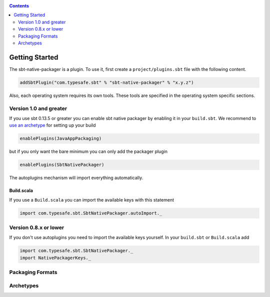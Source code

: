.. _GettingStarted:

.. contents::
  :depth: 2

Getting Started
===============

The sbt-native-packager is a plugin. To use it, first create a ``project/plugins.sbt`` file with the following content.

.. code-block:: scala

  addSbtPlugin("com.typesafe.sbt" % "sbt-native-packager" % "x.y.z")


Also, each operating system requires its own tools. These tools are specified
in the operating system specific sections.

Version 1.0 and greater
-----------------------

If you use sbt 0.13.5 or greater you can enable sbt native packager by enabling it in your ``build.sbt``.
We recommend to `use an archetype <archetypes/>`_ for setting up your build

.. code-block:: scala

  enablePlugins(JavaAppPackaging)

but if you only want the bare minimum you can only add the packager plugin

.. code-block:: scala

  enablePlugins(SbtNativePackager)

The autoplugins mechanism will import everything automatically.

Build.scala
~~~~~~~~~~~

If you use a ``Build.scala`` you can import the available keys
with this statement

.. code-block:: scala

  import com.typesafe.sbt.SbtNativePackager.autoImport._


Version 0.8.x or lower
----------------------


If you don't use autoplugins you need to import the available
keys yourself. In your ``build.sbt`` or ``Build.scala`` add

.. code-block:: scala

  import com.typesafe.sbt.SbtNativePackager._
  import NativePackagerKeys._



Packaging Formats
-----------------


.. raw:: html

  <hr>
  <div class="row">
      <div class="col-lg-3">
        <h2>*.deb</h2>
        <p>Packaging format for Debian based systems like Ubuntu</p>
        <pre>debian:packageBin</pre>
        <a class="btn btn-success" href="formats/debian.html" role="button"><i class="fa fa-linux"></i> Debian Plugin »</a>
      </div>
      <div class="col-lg-3 col-lg-offset-1">
        <h2>*.rpm</h2>
        <p>Packaging format for Redhat based systems like RHEL or CentOS.</p>
        <pre>rpm:packageBin</pre>
        <a class="btn btn-success" href="formats/rpm.html" role="button"><i class="fa fa-linux"></i> Rpm Plugin »</a>
      </div>
      <div class="col-lg-3 col-lg-offset-1">
        <h2>*.msi</h2>
        <p>Packaging format for windows systems.</p>
        <pre>windows:packageBin</pre>
        <a class="btn btn-success" href="formats/windows.html" role="button"><i class="fa fa-windows"></i> Windows Plugin »</a>
      </div>
      <br>
    </div>

    <div class="row" style="margin-top:20px;">
      <div class="col-lg-3">
        <h2>*.dmg</h2>
        <p>Packaging format for osx based systems.</p>
        <pre>universal:packageOsxDmg</pre>
        <a class="btn btn-success" href="formats/universal.html" role="button"><i class="fa fa-apple"></i> Universal Plugin »</a>
      </div>
      <div class="col-lg-3 col-lg-offset-1">
        <h2>docker</h2>
        <p>Package your application in a docker container.</p>
        <pre>docker:publishLocal</pre>
        <a class="btn btn-success" href="formats/docker.html" role="button"><i class="fa fa-file-archive-o"></i> Docker Plugin »</a>
      </div>
      <div class="col-lg-3 col-lg-offset-1">
        <h2>*.zip</h2>
        <p>Packaging format for all systems supporting zip.</p>
        <pre>universal:packageBin</pre>
        <a class="btn btn-success" href="formats/universal.html" role="button"><i class="fa fa-file-archive-o"></i> Universal Plugin »</a>
      </div>
      <br>
    </div>


    <div class="row" style="margin-top:20px;">
      <div class="col-lg-3">
        <h2>*.tar</h2>
        <p>Packaging format for all systems supporting tar.</p>
        <pre>universal:packageZipTarball</pre>
        <a class="btn btn-success" href="formats/universal.html" role="button"><i class="fa fa-file-archive-o"></i> Universal Plugin »</a>
      </div>
      <div class="col-lg-3 col-lg-offset-1">
        <h2>*.xz</h2>
        <p>Packaging format for all systems supporting xz.</p>
        <pre>universal:packageXzTarball</pre>
        <a class="btn btn-success" href="formats/universal.html" role="button"><i class="fa fa-file-archive-o"></i> Universal Plugin »</a>
      </div>
      <div class="col-lg-3 col-lg-offset-1">
        <h2>jdkpackager</h2>
        <p>Oracle javapackager create packages for your running platform.</p>
        <pre>jdkPackager:packageBinl</pre>
        <a class="btn btn-success" href="formats/jdkpackager.html" role="button"><i class="fa fa-coffee"></i> JDK Packager Plugin »</a>
      </div>
    </div>

    <link href="//maxcdn.bootstrapcdn.com/font-awesome/4.2.0/css/font-awesome.min.css" rel="stylesheet">

Archetypes
----------


.. raw:: html

  <hr>
  <div class="row">
      <div class="col-lg-6">
        <h2>Java Application</h2>
        <p>Creates a standalone package with an executable bash/bat script.<br>&nbsp; </p>
        <pre>enablePlugins(JavaAppPackaging)</pre>
        <a class="btn btn-success" href="archetypes/java_app/" role="button"><i class="fa fa-play-circle-o"></i> Learn more »</a>
      </div>
      <div class="col-lg-6">
        <h2>Java Server</h2>
        <p>Creates a standalone package with an executable bash/bat script and additional configuration and autostart.</p>
        <pre>enablePlugins(JavaServerAppPackaging)</pre>
        <a class="btn btn-success" href="archetypes/java_server/" role="button"><i class="fa fa-gears"></i> Learn more »</a>
      </div>
    </div>

